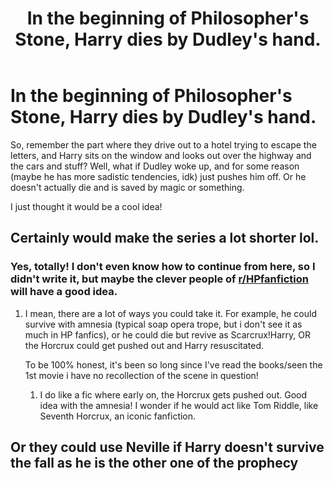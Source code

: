 #+TITLE: In the beginning of Philosopher's Stone, Harry dies by Dudley's hand.

* In the beginning of Philosopher's Stone, Harry dies by Dudley's hand.
:PROPERTIES:
:Author: harry_potters_mom
:Score: 6
:DateUnix: 1592237444.0
:DateShort: 2020-Jun-15
:FlairText: Prompt
:END:
So, remember the part where they drive out to a hotel trying to escape the letters, and Harry sits on the window and looks out over the highway and the cars and stuff? Well, what if Dudley woke up, and for some reason (maybe he has more sadistic tendencies, idk) just pushes him off. Or he doesn't actually die and is saved by magic or something.

I just thought it would be a cool idea!


** Certainly would make the series a lot shorter lol.
:PROPERTIES:
:Score: 8
:DateUnix: 1592237773.0
:DateShort: 2020-Jun-15
:END:

*** Yes, totally! I don't even know how to continue from here, so I didn't write it, but maybe the clever people of [[/r/HPfanfiction][r/HPfanfiction]] will have a good idea.
:PROPERTIES:
:Author: harry_potters_mom
:Score: 4
:DateUnix: 1592237831.0
:DateShort: 2020-Jun-15
:END:

**** I mean, there are a lot of ways you could take it. For example, he could survive with amnesia (typical soap opera trope, but i don't see it as much in HP fanfics), or he could die but revive as Scarcrux!Harry, OR the Horcrux could get pushed out and Harry resuscitated.

To be 100% honest, it's been so long since I've read the books/seen the 1st movie i have no recollection of the scene in question!
:PROPERTIES:
:Score: 5
:DateUnix: 1592237962.0
:DateShort: 2020-Jun-15
:END:

***** I do like a fic where early on, the Horcrux gets pushed out. Good idea with the amnesia! I wonder if he would act like Tom Riddle, like Seventh Horcrux, an iconic fanfiction.
:PROPERTIES:
:Author: harry_potters_mom
:Score: 3
:DateUnix: 1592238067.0
:DateShort: 2020-Jun-15
:END:


** Or they could use Neville if Harry doesn't survive the fall as he is the other one of the prophecy
:PROPERTIES:
:Author: Sang-Lys
:Score: 3
:DateUnix: 1592238752.0
:DateShort: 2020-Jun-15
:END:
